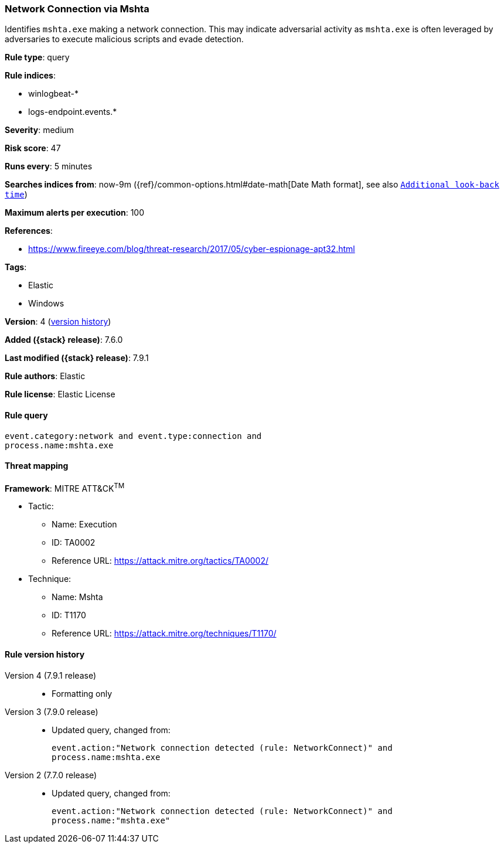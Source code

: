 [[network-connection-via-mshta]]
=== Network Connection via Mshta

Identifies `mshta.exe` making a network connection. This may indicate
adversarial activity as `mshta.exe` is often leveraged by adversaries to execute
malicious scripts and evade detection.

*Rule type*: query

*Rule indices*:

* winlogbeat-*
* logs-endpoint.events.*

*Severity*: medium

*Risk score*: 47

*Runs every*: 5 minutes

*Searches indices from*: now-9m ({ref}/common-options.html#date-math[Date Math format], see also <<rule-schedule, `Additional look-back time`>>)

*Maximum alerts per execution*: 100

*References*:

* https://www.fireeye.com/blog/threat-research/2017/05/cyber-espionage-apt32.html

*Tags*:

* Elastic
* Windows

*Version*: 4 (<<network-connection-via-mshta-history, version history>>)

*Added ({stack} release)*: 7.6.0

*Last modified ({stack} release)*: 7.9.1

*Rule authors*: Elastic

*Rule license*: Elastic License

==== Rule query


[source,js]
----------------------------------
event.category:network and event.type:connection and
process.name:mshta.exe
----------------------------------

==== Threat mapping

*Framework*: MITRE ATT&CK^TM^

* Tactic:
** Name: Execution
** ID: TA0002
** Reference URL: https://attack.mitre.org/tactics/TA0002/
* Technique:
** Name: Mshta
** ID: T1170
** Reference URL: https://attack.mitre.org/techniques/T1170/

[[network-connection-via-mshta-history]]
==== Rule version history

Version 4 (7.9.1 release)::
* Formatting only

Version 3 (7.9.0 release)::
* Updated query, changed from:
+
[source, js]
----------------------------------
event.action:"Network connection detected (rule: NetworkConnect)" and
process.name:mshta.exe
----------------------------------

Version 2 (7.7.0 release)::
* Updated query, changed from:
+
[source, js]
----------------------------------
event.action:"Network connection detected (rule: NetworkConnect)" and
process.name:"mshta.exe"
----------------------------------


